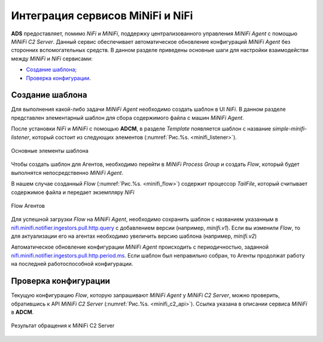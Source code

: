 Интеграция сервисов MiNiFi и NiFi
=================================

**ADS** предоставляет, помимо *NiFi* и *MiNiFi*, поддержку централизованного управления *MiNiFi Agent* с помощью *MiNiFi C2 Server*.
Данный сервис обеспечивает автоматическое обновление конфигураций *MiNiFi Agent* без сторонних вспомогательных средств.
В данном разделе приведены основные шаги для настройки взаимодействи между *MiNiFi* и *NiFi* сервисами:

+ `Создание шаблона`_;
+ `Проверка конфигурации`_.


Создание шаблона
------------------

Для выполнения какой-либо задачи *MiNiFi Agent* необходимо создать шаблон в UI *NiFi*. В данном разделе представлен элементарный шаблон для сбора содержимого файла с машин *MiNiFi Agent*.

После установки *NiFi* и *MiNiFi* с помощью **ADCM**, в разделе *Template* появляется шаблон с название *simple-minifi-listener*, который состоит из следующих элементов (:numref:`Рис.%s. <minifi_listener>`).

.. _minifi_listener:

.. figure:: imgs/simple-minifi-listener.png
   :align: center

   Основные элементы шаблона

Чтобы создать шаблон для Агентов, необходимо перейти в *MiNiFi Process Group* и создать *Flow*, который будет выполнятся непосредственно *MiNiFi Agent*.

В нашем случае созданный *Flow* (:numref:`Рис.%s. <minifi_flow>`) содержит процессор *TailFile*, который считывает содержимое файла и передает экземпляру *NiFi*


.. _minifi_flow:

.. figure:: imgs/minifi_flow.png
   :align: center

   Flow Агентов

Для успешной загрузки *Flow* на *MiNiFi Agent*, необходимо сохранить шаблон с названием указанным в `nifi.minifi.notifier.ingestors.pull.http.query <https://docs.arenadata.io/ads/v1.5-RUS/Config/ADCM.html#minifi>`_ с добавлением версии (например, *minifi.v1*).
Если вы изменили *Flow*, то для актуализации его на агентах необходимо увеличить версию шаблона (например, *minifi.v2*)


Автоматическое обновление конфигурации *MiNiFi Agent* происходить с периодичностью, заданной `nifi.minifi.notifier.ingestors.pull.http.period.ms <https://docs.arenadata.io/ads/v1.5-RUS/Config/ADCM.html#minifi>`_.
Если шаблон был неправильно собран, то Агенты продолжат работу на последней работоспособной конфигурации.


Проверка конфигурации
-----------------------

Текущую конфигурацию *Flow*, которую запрашивают *MiNiFi Agent* у *MiNiFi C2 Server*, можно проверить, обратившись к API *MiNiFi C2 Server* (:numref:`Рис.%s. <minifi_c2_api>`). Ссылка указана в описании сервиса *MiNiFi* в **ADCM**.

.. _minifi_c2_api:

.. figure:: imgs/minifi_c2_api.png
   :align: center

   Результат обращения к MiNiFi C2 Server

